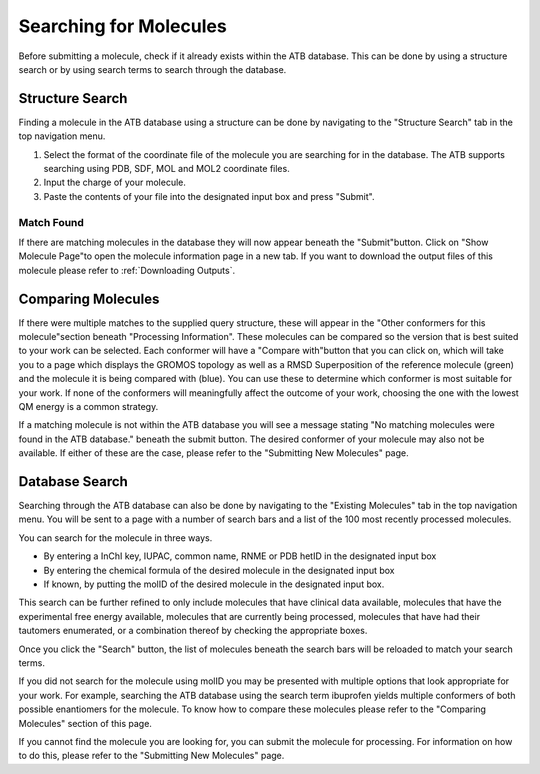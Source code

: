 Searching for Molecules
=======================

Before submitting a molecule, check if it already exists within the ATB database. This can be done by using a structure search or by using search terms to search through the database.

Structure Search
----------------

Finding a molecule in the ATB database using a structure can be done by navigating to the \"Structure Search"\  tab in the top navigation menu. 

#. Select the format of the coordinate file of the molecule you are searching for in the database. The ATB supports searching using PDB, SDF, MOL and MOL2 coordinate files. 

#. Input the charge of your molecule.

#. Paste the contents of your file into the designated input box and press \"Submit"\. 

Match Found
^^^^^^^^^^^

If there are matching molecules in the database they will now appear beneath the \"Submit"\ button. Click on \"Show Molecule Page"\ to open the molecule information page in a new tab. If you want to download the output files of this molecule please refer to :ref:`Downloading Outputs`. 

Comparing Molecules
-------------------

If there were multiple matches to the supplied query structure, these will appear in the \"Other conformers for this molecule"\ section beneath \"Processing Information"\.  These molecules can be compared so the version that is best suited to your work can be selected. Each conformer will have a \"Compare with"\ button that you can click on, which will take you to a page which displays the GROMOS topology as well as a RMSD Superposition of the reference molecule (green) and the molecule it is being compared with (blue). You can use these to determine which conformer is most suitable for your work. If none of the conformers will meaningfully affect the outcome of your work, choosing the one with the lowest QM energy is a common strategy.

If a matching molecule is not within the ATB database you will see a message stating \"No matching molecules were found in the ATB database."\  beneath the submit button. The desired conformer of your molecule may also not be available. If either of these are the case, please refer to the \"Submitting New Molecules"\  page. 

Database Search
---------------

Searching through the ATB database can also be done by navigating to the \"Existing Molecules"\  tab in the top navigation menu. You will be sent to a page with a number of search bars and a list of the 100 most recently processed molecules. 

.. image:: images/existing_molecules.png
    :width: 600
    :alt: View of the existing molecules tab

You can search for the molecule in three ways.

* By entering a InChI key, IUPAC, common name, RNME or PDB hetID in the designated input box
* By entering the chemical formula of the desired molecule in the designated input box
* If known, by putting the molID of the desired molecule in the designated input box. 

This search can be further refined to only include molecules that have clinical data available, molecules that have the experimental free energy available, molecules that are currently being processed, molecules that have had their tautomers enumerated, or a combination thereof by checking the appropriate boxes.

Once you click the \"Search"\  button, the list of molecules beneath the search bars will be reloaded to match your search terms. 

If you did not search for the molecule using molID you may be presented with multiple options that look appropriate for your work. For example, searching the ATB database using the search term ibuprofen yields multiple conformers of both possible enantiomers for the molecule. To know how to compare these molecules please refer to the \"Comparing Molecules"\  section of this page. 

If you cannot find the molecule you are looking for, you can submit the molecule for processing. For information on how to do this, please refer to the \"Submitting New Molecules"\  page.



